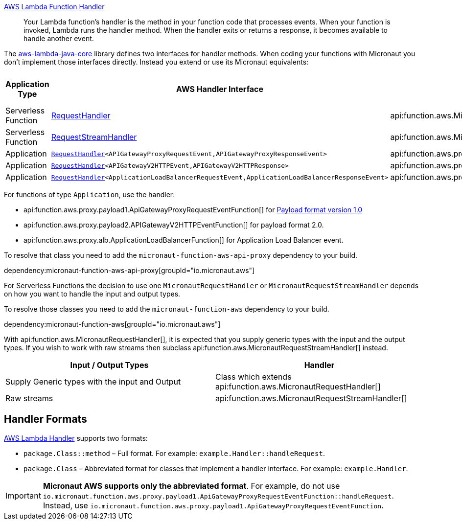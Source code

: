 https://docs.aws.amazon.com/lambda/latest/dg/java-handler.html[AWS Lambda Function Handler]

> Your Lambda function's handler is the method in your function code that processes events. When your function is invoked, Lambda runs the handler method. When the handler exits or returns a response, it becomes available to handle another event.

The https://github.com/aws/aws-lambda-java-libs/tree/master/aws-lambda-java-core[aws-lambda-java-core] library defines two interfaces for handler methods. When coding your functions with Micronaut you don't implement those interfaces directly. Instead you extend or use its Micronaut equivalents:

[%header,cols=4*]
|===
| Application Type
| AWS Handler Interface
| Micronaut Handler Class
| https://docs.aws.amazon.com/apigateway/latest/developerguide/http-api-develop-integrations-lambda.html#http-api-develop-integrations-lambda.proxy-format[Payload format version]
| Serverless Function
| https://github.com/aws/aws-lambda-java-libs/blob/master/aws-lambda-java-core/src/main/java/com/amazonaws/services/lambda/runtime/RequestHandler.java[RequestHandler]
| api:function.aws.MicronautRequestHandler[]
| -
| Serverless Function
| https://github.com/aws/aws-lambda-java-libs/blob/master/aws-lambda-java-core/src/main/java/com/amazonaws/services/lambda/runtime/RequestStreamHandler.java[RequestStreamHandler]
| api:function.aws.MicronautRequestStreamHandler[]
| -
| Application
| `https://github.com/aws/aws-lambda-java-libs/blob/master/aws-lambda-java-core/src/main/java/com/amazonaws/services/lambda/runtime/RequestHandler.java[RequestHandler]<APIGatewayProxyRequestEvent,APIGatewayProxyResponseEvent>`
| api:function.aws.proxy.payload1.ApiGatewayProxyRequestEventFunction[]
| 1.0
| Application
| `https://github.com/aws/aws-lambda-java-libs/blob/master/aws-lambda-java-core/src/main/java/com/amazonaws/services/lambda/runtime/RequestHandler.java[RequestHandler]<APIGatewayV2HTTPEvent,APIGatewayV2HTTPResponse>`
| api:function.aws.proxy.payload2.APIGatewayV2HTTPEventFunction[]
| 2.0
| Application
| `https://github.com/aws/aws-lambda-java-libs/blob/master/aws-lambda-java-core/src/main/java/com/amazonaws/services/lambda/runtime/RequestHandler.java[RequestHandler]<ApplicationLoadBalancerRequestEvent,ApplicationLoadBalancerResponseEvent>`
| api:function.aws.proxy.alb.ApplicationLoadBalancerFunction[]
|
|===

For functions of type `Application`, use the handler:

* api:function.aws.proxy.payload1.ApiGatewayProxyRequestEventFunction[] for https://docs.aws.amazon.com/apigateway/latest/developerguide/http-api-develop-integrations-lambda.html#http-api-develop-integrations-lambda.proxy-format[Payload format version 1.0]
* api:function.aws.proxy.payload2.APIGatewayV2HTTPEventFunction[] for payload format 2.0.
* api:function.aws.proxy.alb.ApplicationLoadBalancerFunction[] for Application Load Balancer event.

To resolve that class you need to add the `micronaut-function-aws-api-proxy` dependency to your build.

dependency:micronaut-function-aws-api-proxy[groupId="io.micronaut.aws"]

For Serverless Functions the decision to use one `MicronautRequestHandler` or `MicronautRequestStreamHandler` depends on how you want to handle the input and output types.

To resolve those classes you need to add the `micronaut-function-aws` dependency to your build.

dependency:micronaut-function-aws[groupId="io.micronaut.aws"]

With api:function.aws.MicronautRequestHandler[], it is expected that you supply generic types with the input and the output types. If you wish to work with raw streams then subclass api:function.aws.MicronautRequestStreamHandler[] instead.

[%header,cols=2*]
|===
| Input / Output Types
| Handler
| Supply Generic types with the input and Output
| Class which extends api:function.aws.MicronautRequestHandler[]
| Raw streams
| api:function.aws.MicronautRequestStreamHandler[]
|===


== Handler Formats

https://docs.aws.amazon.com/lambda/latest/dg/java-handler.html[AWS Lambda Handler] supports two formats:

* `package.Class::method` – Full format. For example: `example.Handler::handleRequest`.
* `package.Class` – Abbreviated format for classes that implement a handler interface. For example: `example.Handler`.

IMPORTANT: **Micronaut AWS supports only the abbreviated format**. For example, do not use `io.micronaut.function.aws.proxy.payload1.ApiGatewayProxyRequestEventFunction::handleRequest`. Instead, use `io.micronaut.function.aws.proxy.payload1.ApiGatewayProxyRequestEventFunction`.


